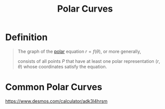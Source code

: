 :PROPERTIES:
:ID:       0c955ff3-2fcf-4067-9eed-46554c290bb7
:END:
#+title: Polar Curves

* Definition
#+begin_quote
The graph of the [[id:e173dcae-762b-43a3-9ca4-599e2ba6c76a][polar]] equation \(r = f(\theta)\), or more generally,
\begin{equation*}
F(r, \theta) = 0
\end{equation*}
consists of all points \(P\) that have at least one polar representation \((r,\theta)\) whose coordinates satisfy the equation.
#+end_quote

* Common Polar Curves
[[file:images/common-polar-curves.png]]

https://www.desmos.com/calculator/adk3l4hrsm
